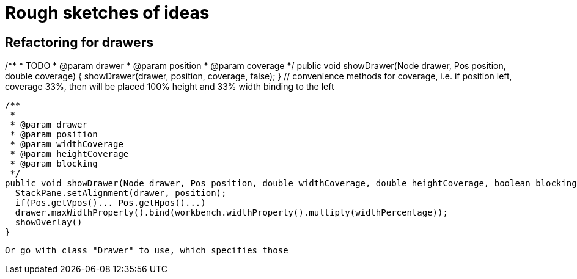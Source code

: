= Rough sketches of ideas

== Refactoring for drawers
/**
   * TODO
   * @param drawer
   * @param position
   * @param coverage
   */
  public void showDrawer(Node drawer, Pos position, double coverage) {
    showDrawer(drawer, position, coverage, false);
  } // convenience methods for coverage, i.e. if position left, coverage 33%, then will be placed 100% height and 33% width binding to the left

  /**
   *
   * @param drawer
   * @param position
   * @param widthCoverage
   * @param heightCoverage
   * @param blocking
   */
  public void showDrawer(Node drawer, Pos position, double widthCoverage, double heightCoverage, boolean blocking) {
    StackPane.setAlignment(drawer, position);
    if(Pos.getVpos()... Pos.getHpos()...)
    drawer.maxWidthProperty().bind(workbench.widthProperty().multiply(widthPercentage));
    showOverlay()
  }

  Or go with class "Drawer" to use, which specifies those
